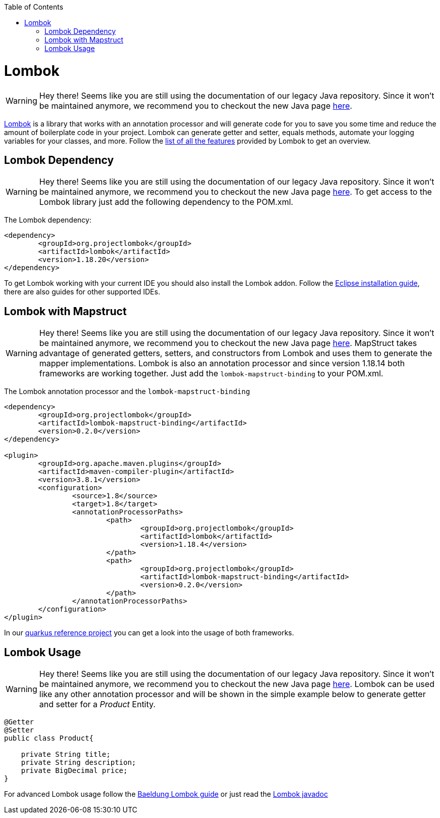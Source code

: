 :toc: macro
toc::[]

= Lombok 

WARNING: Hey there! Seems like you are still using the documentation of our legacy Java repository. Since it won't be maintained anymore, we recommend you to checkout the new Java page https://devonfw.com/docs/java/current/[here].

https://projectlombok.org/[Lombok] is a library that works with an annotation processor and will generate code for you to save you some time and reduce the amount of boilerplate code in your project. Lombok can generate getter and setter, equals methods, automate your logging variables for your classes, and more. Follow the https://projectlombok.org/features/all[list of all the features] provided by Lombok to get an overview.


== Lombok Dependency 

WARNING: Hey there! Seems like you are still using the documentation of our legacy Java repository. Since it won't be maintained anymore, we recommend you to checkout the new Java page https://devonfw.com/docs/java/current/[here].
To get access to the Lombok library just add the following dependency to the POM.xml.

The Lombok dependency:
[source, xml]
----
<dependency>
	<groupId>org.projectlombok</groupId>
	<artifactId>lombok</artifactId>
	<version>1.18.20</version>
</dependency>
----
To get Lombok working with your current IDE you should also install the Lombok addon. Follow the https://projectlombok.org/setup/eclipse[Eclipse installation guide], there are also guides for other supported IDEs.

== Lombok with Mapstruct 

WARNING: Hey there! Seems like you are still using the documentation of our legacy Java repository. Since it won't be maintained anymore, we recommend you to checkout the new Java page https://devonfw.com/docs/java/current/[here].
MapStruct takes advantage of generated getters, setters, and constructors from Lombok and uses them to
generate the mapper implementations. Lombok is also an annotation processor and since version 1.18.14 both frameworks are working together. Just add the `lombok-mapstruct-binding` to your POM.xml.

The Lombok annotation processor and the `lombok-mapstruct-binding`
[source, xml]
----
<dependency>
	<groupId>org.projectlombok</groupId>
	<artifactId>lombok-mapstruct-binding</artifactId>
	<version>0.2.0</version>
</dependency>

<plugin>
	<groupId>org.apache.maven.plugins</groupId>
	<artifactId>maven-compiler-plugin</artifactId>
	<version>3.8.1</version>
	<configuration>
		<source>1.8</source>
		<target>1.8</target>
		<annotationProcessorPaths>
			<path>
				<groupId>org.projectlombok</groupId>
				<artifactId>lombok</artifactId>
				<version>1.18.4</version>
			</path>
			<path>
				<groupId>org.projectlombok</groupId>
				<artifactId>lombok-mapstruct-binding</artifactId>
				<version>0.2.0</version>
			</path>
		</annotationProcessorPaths>
	</configuration>
</plugin>

----
In our https://github.com/devonfw-sample/devon4quarkus-reference[quarkus reference project] you can get a look into the usage of both frameworks.

== Lombok Usage

WARNING: Hey there! Seems like you are still using the documentation of our legacy Java repository. Since it won't be maintained anymore, we recommend you to checkout the new Java page https://devonfw.com/docs/java/current/[here].
Lombok can be used like any other annotation processor and will be shown in the simple example below to generate getter and setter for a _Product_ Entity.

[source, java]
----
@Getter
@Setter
public class Product{

    private String title;
    private String description;
    private BigDecimal price;
}
----

For advanced Lombok usage follow the https://www.baeldung.com/intro-to-project-lombok[Baeldung Lombok guide] or just read the https://projectlombok.org/api/[Lombok javadoc]